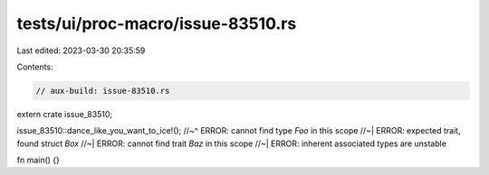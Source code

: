 tests/ui/proc-macro/issue-83510.rs
==================================

Last edited: 2023-03-30 20:35:59

Contents:

.. code-block:: rs

    // aux-build: issue-83510.rs

extern crate issue_83510;

issue_83510::dance_like_you_want_to_ice!();
//~^ ERROR: cannot find type `Foo` in this scope
//~| ERROR: expected trait, found struct `Box`
//~| ERROR: cannot find trait `Baz` in this scope
//~| ERROR: inherent associated types are unstable

fn main() {}


